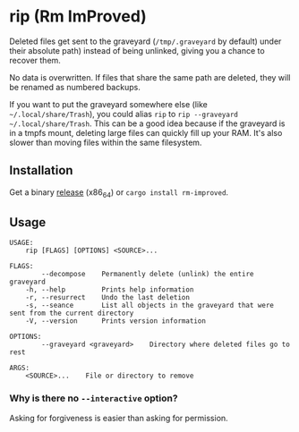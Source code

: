 * rip (Rm ImProved)
Deleted files get sent to the graveyard (=/tmp/.graveyard= by default) under their absolute path) instead of being unlinked, giving you a chance to recover them.

No data is overwritten.  If files that share the same path are deleted, they will be renamed as numbered backups.

If you want to put the graveyard somewhere else (like =~/.local/share/Trash=), you could alias =rip= to =rip --graveyard ~/.local/share/Trash=.  This can be a good idea because if the graveyard is in a tmpfs mount, deleting large files can quickly fill up your RAM.  It's also slower than moving files within the same filesystem.

** Installation
Get a binary [[https://github.com/nivekuil/rip/releases][release]] (x86_64) or =cargo install rm-improved=.

** Usage
#+BEGIN_EXAMPLE
USAGE:
    rip [FLAGS] [OPTIONS] <SOURCE>...

FLAGS:
        --decompose    Permanently delete (unlink) the entire graveyard
    -h, --help         Prints help information
    -r, --resurrect    Undo the last deletion
    -s, --seance       List all objects in the graveyard that were sent from the current directory
    -V, --version      Prints version information

OPTIONS:
        --graveyard <graveyard>    Directory where deleted files go to rest

ARGS:
    <SOURCE>...    File or directory to remove
#+END_EXAMPLE

*** Why is there no =--interactive= option?
Asking for forgiveness is easier than asking for permission.
